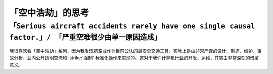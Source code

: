 .. _think_mayday:

=======================
「空中浩劫」的思考
=======================

``「Serious aircraft accidents rarely have one single causal factor.」/ 「严重空难很少由单一原因造成」``
=========================================================================================================

.. figure:: ../../../_static/devops/thought/mayday/aircraft_is_complex.png

我很喜欢看「空中浩劫」系列，因为我发现航空业作为目前公认的最安全交通工具，实际上是由非常严谨的设计、制造、维护、事故分析、业内公开透明交流和 :strike:`强制` 标准化操作来实现的。这对于我们计算机行业的开发、运维，其实由非常深刻的借鉴意义。
